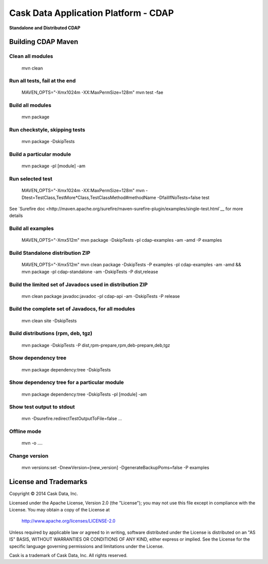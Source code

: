 =====================================
Cask Data Application Platform - CDAP
=====================================

**Standalone and Distributed CDAP**

Building CDAP Maven
===================

Clean all modules
-----------------

  mvn clean

Run all tests, fail at the end
------------------------------

  MAVEN_OPTS="-Xmx1024m -XX:MaxPermSize=128m" mvn test -fae
    
Build all modules
-----------------

  mvn package

Run checkstyle, skipping tests
------------------------------

  mvn package -DskipTests

Build a particular module
-------------------------

  mvn package -pl [module] -am

Run selected test
-----------------

  MAVEN_OPTS="-Xmx1024m -XX:MaxPermSize=128m" mvn -Dtest=TestClass,TestMore*Class,TestClassMethod#methodName -DfailIfNoTests=false test

See `Surefire doc <http://maven.apache.org/surefire/maven-surefire-plugin/examples/single-test.html`__ for more details

Build all examples
------------------

  MAVEN_OPTS="-Xmx512m" mvn package -DskipTests -pl cdap-examples -am -amd -P examples

Build Standalone distribution ZIP
---------------------------------

  MAVEN_OPTS="-Xmx512m" mvn clean package -DskipTests -P examples -pl cdap-examples -am -amd && mvn package -pl cdap-standalone -am -DskipTests -P dist,release
    
Build the limited set of Javadocs used in distribution ZIP
----------------------------------------------------------

  mvn clean package javadoc:javadoc -pl cdap-api -am -DskipTests -P release

Build the complete set of Javadocs, for all modules
---------------------------------------------------

  mvn clean site -DskipTests
    
Build distributions (rpm, deb, tgz)
-----------------------------------

  mvn package -DskipTests -P dist,rpm-prepare,rpm,deb-prepare,deb,tgz

Show dependency tree
--------------------

  mvn package dependency:tree -DskipTests

Show dependency tree for a particular module
--------------------------------------------

  mvn package dependency:tree -DskipTests -pl [module] -am

Show test output to stdout
--------------------------

  mvn -Dsurefire.redirectTestOutputToFile=false ...

Offline mode
------------

  mvn -o ....

Change version
--------------

  mvn versions:set -DnewVersion=[new_version] -DgenerateBackupPoms=false -P examples
    
    
License and Trademarks
======================

Copyright © 2014 Cask Data, Inc.

Licensed under the Apache License, Version 2.0 (the "License"); you may not use this file except
in compliance with the License. You may obtain a copy of the License at

  http://www.apache.org/licenses/LICENSE-2.0

Unless required by applicable law or agreed to in writing, software distributed under the 
License is distributed on an "AS IS" BASIS, WITHOUT WARRANTIES OR CONDITIONS OF ANY KIND, 
either express or implied. See the License for the specific language governing permissions 
and limitations under the License.

Cask is a trademark of Cask Data, Inc. All rights reserved.
